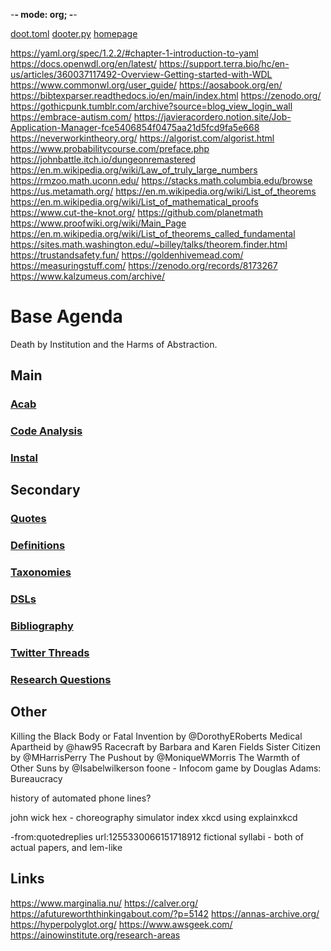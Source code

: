 -*- mode: org; -*-
#+STARTUP: content
[[/Users/johngrey/doot.toml][doot.toml]]
[[/Users/johngrey/dooter.py][dooter.py]]
[[file:/Volumes/documents/github/jgrey4296.github.io][homepage]]

:to-deal-with:
https://yaml.org/spec/1.2.2/#chapter-1-introduction-to-yaml
https://docs.openwdl.org/en/latest/
https://support.terra.bio/hc/en-us/articles/360037117492-Overview-Getting-started-with-WDL
https://www.commonwl.org/user_guide/
https://aosabook.org/en/
https://bibtexparser.readthedocs.io/en/main/index.html
https://zenodo.org/
https://gothicpunk.tumblr.com/archive?source=blog_view_login_wall
https://embrace-autism.com/
https://javieracordero.notion.site/Job-Application-Manager-fce5406854f0475aa21d5fcd9fa5e668
https://neverworkintheory.org/
https://algorist.com/algorist.html
https://www.probabilitycourse.com/preface.php
https://johnbattle.itch.io/dungeonremastered
https://en.m.wikipedia.org/wiki/Law_of_truly_large_numbers
https://rmzoo.math.uconn.edu/
https://stacks.math.columbia.edu/browse
https://us.metamath.org/
https://en.m.wikipedia.org/wiki/List_of_theorems
https://en.m.wikipedia.org/wiki/List_of_mathematical_proofs
https://www.cut-the-knot.org/
https://github.com/planetmath
https://www.proofwiki.org/wiki/Main_Page
https://en.m.wikipedia.org/wiki/List_of_theorems_called_fundamental
https://sites.math.washington.edu/~billey/talks/theorem.finder.html
https://trustandsafety.fun/
https://goldenhivemead.com/
https://measuringstuff.com/
https://zenodo.org/records/8173267
https://www.kalzumeus.com/archive/
:END:

* Base Agenda
Death by Institution and the Harms of Abstraction.

** Main
*** [[/Volumes/documents/github/python/acab][Acab]]

*** [[/Volumes/documents/github/python/code_analysis][Code Analysis]]
*** [[file:/Volumes/documents/github/python/instal][Instal]]

** Secondary
*** [[file:/Volumes/documents/github/jgrey4296.github.io/orgfiles/quotes][Quotes]]

*** [[file:/Volumes/documents/github/jgrey4296.github.io/orgfiles/listings/definitions.org::*Overview][Definitions]]
*** [[file:/Volumes/documents/github/jgrey4296.github.io/orgfiles/taxonomies][Taxonomies]]

*** [[/Volumes/documents/github/jgrey4296.github.io/orgfiles/taxonomies/DSLs.org][DSLs]]
*** [[file:~/github/bibliography/main][Bibliography]]

*** [[file:/Volumes/documents/twitter_threads][Twitter Threads]]

*** [[file:/Volumes/documents/github/jgrey4296.github.io/orgfiles/primary/research_questions.org][Research Questions]]

** Other
Killing the Black Body or Fatal Invention by @DorothyERoberts
Medical Apartheid by @haw95
Racecraft by Barbara and Karen Fields
Sister Citizen by @MHarrisPerry
The Pushout by @MoniqueWMorris
The Warmth of Other Suns by @Isabelwilkerson
foone - Infocom game by Douglas Adams: Bureaucracy

history of automated phone lines?

john wick hex - choreography simulator
index xkcd using explainxkcd

-from:quotedreplies url:1255330066151718912
fictional syllabi - both of actual papers, and lem-like

** Links
https://www.marginalia.nu/
https://calver.org/
https://afutureworththinkingabout.com/?p=5142
https://annas-archive.org/
https://hyperpolyglot.org/
https://www.awsgeek.com/
https://ainowinstitute.org/research-areas
